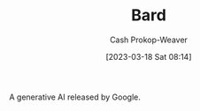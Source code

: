 :PROPERTIES:
:ID:       a45ed3de-c710-40c8-86c4-3beab753cf41
:ROAM_ALIASES: "Google Bard"
:LAST_MODIFIED: [2023-09-05 Tue 20:21]
:END:
#+title: Bard
#+hugo_custom_front_matter: :slug "a45ed3de-c710-40c8-86c4-3beab753cf41"
#+author: Cash Prokop-Weaver
#+date: [2023-03-18 Sat 08:14]
#+filetags: :hastodo:concept:

A generative AI released by Google.
* TODO [#2] Flashcards :noexport:
